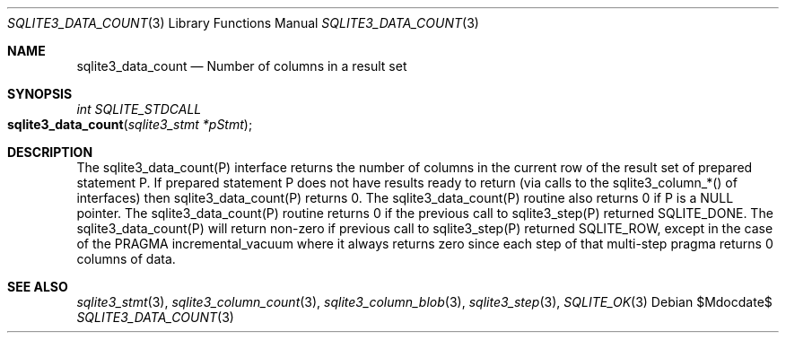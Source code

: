 .Dd $Mdocdate$
.Dt SQLITE3_DATA_COUNT 3
.Os
.Sh NAME
.Nm sqlite3_data_count
.Nd Number of columns in a result set
.Sh SYNOPSIS
.Ft int SQLITE_STDCALL 
.Fo sqlite3_data_count
.Fa "sqlite3_stmt *pStmt"
.Fc
.Sh DESCRIPTION
The sqlite3_data_count(P) interface returns the number of columns in
the current row of the result set of prepared statement
P.
If prepared statement P does not have results ready to return (via
calls to the  sqlite3_column_*() of interfaces)
then sqlite3_data_count(P) returns 0.
The sqlite3_data_count(P) routine also returns 0 if P is a NULL pointer.
The sqlite3_data_count(P) routine returns 0 if the previous call to
sqlite3_step(P) returned SQLITE_DONE.
The sqlite3_data_count(P) will return non-zero if previous call to
sqlite3_step(P) returned SQLITE_ROW, except in
the case of the PRAGMA incremental_vacuum
where it always returns zero since each step of that multi-step pragma
returns 0 columns of data.
.Pp
.Sh SEE ALSO
.Xr sqlite3_stmt 3 ,
.Xr sqlite3_column_count 3 ,
.Xr sqlite3_column_blob 3 ,
.Xr sqlite3_step 3 ,
.Xr SQLITE_OK 3
